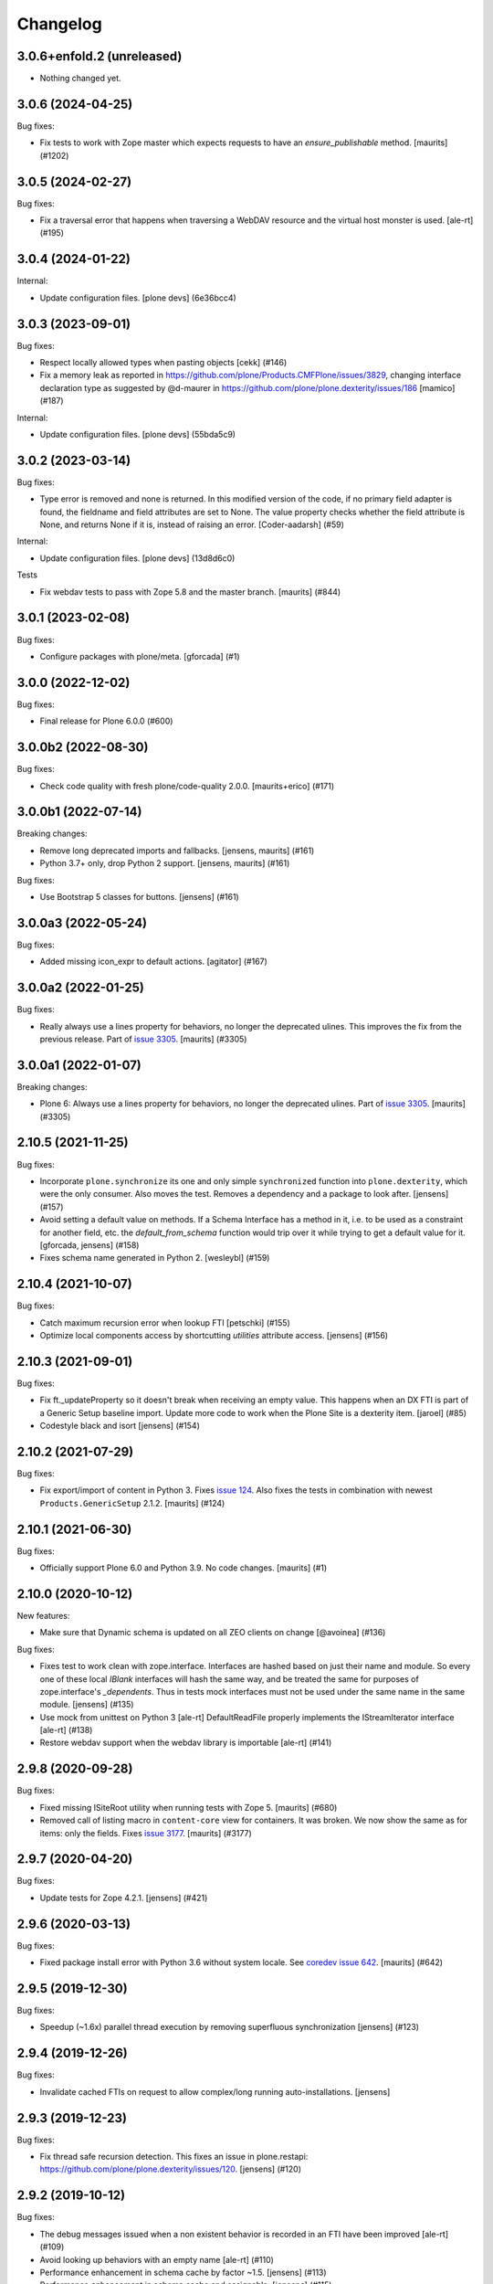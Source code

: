 Changelog
=========


.. You should *NOT* be adding new change log entries to this file.
   You should create a file in the news directory instead.
   For helpful instructions, please see:
   https://github.com/plone/plone.releaser/blob/master/ADD-A-NEWS-ITEM.rst

.. towncrier release notes start

3.0.6+enfold.2 (unreleased)
---------------------------

- Nothing changed yet.


3.0.6 (2024-04-25)
------------------

Bug fixes:


- Fix tests to work with Zope master which expects requests to have an `ensure_publishable` method.
  [maurits] (#1202)


3.0.5 (2024-02-27)
------------------

Bug fixes:


- Fix a traversal error that happens when traversing a WebDAV resource and the virtual host monster is used.
  [ale-rt] (#195)


3.0.4 (2024-01-22)
------------------

Internal:


- Update configuration files.
  [plone devs] (6e36bcc4)


3.0.3 (2023-09-01)
------------------

Bug fixes:


- Respect locally allowed types when pasting objects [cekk] (#146)
- Fix a memory leak as reported in https://github.com/plone/Products.CMFPlone/issues/3829, changing interface declaration type as suggested by @d-maurer in https://github.com/plone/plone.dexterity/issues/186 [mamico] (#187)


Internal:


- Update configuration files.
  [plone devs] (55bda5c9)


3.0.2 (2023-03-14)
------------------

Bug fixes:


- Type error is removed and none is returned.
  In this modified version of the code, if no primary field adapter is found, the fieldname and field attributes are set to None.
  The value property checks whether the field attribute is None, and returns None if it is, instead of raising an error.
  [Coder-aadarsh] (#59)


Internal:


- Update configuration files.
  [plone devs] (13d8d6c0)


Tests


- Fix webdav tests to pass with Zope 5.8 and the master branch.
  [maurits] (#844)


3.0.1 (2023-02-08)
------------------

Bug fixes:


- Configure packages with plone/meta.
  [gforcada] (#1)


3.0.0 (2022-12-02)
------------------

Bug fixes:


- Final release for Plone 6.0.0 (#600)


3.0.0b2 (2022-08-30)
--------------------

Bug fixes:


- Check code quality with fresh plone/code-quality 2.0.0.
  [maurits+erico] (#171)


3.0.0b1 (2022-07-14)
--------------------

Breaking changes:


- Remove long deprecated imports and fallbacks.
  [jensens, maurits] (#161)
- Python 3.7+ only, drop Python 2 support.
  [jensens, maurits] (#161)


Bug fixes:


- Use Bootstrap 5 classes for buttons.
  [jensens] (#161)


3.0.0a3 (2022-05-24)
--------------------

Bug fixes:


- Added missing icon_expr to default actions.
  [agitator] (#167)


3.0.0a2 (2022-01-25)
--------------------

Bug fixes:


- Really always use a lines property for behaviors, no longer the deprecated ulines.
  This improves the fix from the previous release.
  Part of `issue 3305 <https://github.com/plone/Products.CMFPlone/issues/3305>`_.
  [maurits] (#3305)


3.0.0a1 (2022-01-07)
--------------------

Breaking changes:


- Plone 6: Always use a lines property for behaviors, no longer the deprecated ulines.
  Part of `issue 3305 <https://github.com/plone/Products.CMFPlone/issues/3305>`_.
  [maurits] (#3305)


2.10.5 (2021-11-25)
-------------------

Bug fixes:


- Incorporate ``plone.synchronize`` its one and only simple ``synchronized`` function into ``plone.dexterity``, which were the only consumer.
  Also moves the test. Removes a dependency and a package to look after.
  [jensens] (#157)
- Avoid setting a default value on methods.
  If a Schema Interface has a method in it, i.e. to be used as a
  constraint for another field, etc. the `default_from_schema` function
  would trip over it while trying to get a default value for it.
  [gforcada, jensens] (#158)
- Fixes schema name generated in Python 2. [wesleybl] (#159)


2.10.4 (2021-10-07)
-------------------

Bug fixes:


- Catch maximum recursion error when lookup FTI
  [petschki] (#155)
- Optimize local components access by shortcutting `utilities` attribute access. [jensens] (#156)


2.10.3 (2021-09-01)
-------------------

Bug fixes:


- Fix ft._updateProperty so it doesn't break when receiving an empty value.
  This happens when an DX FTI is part of a Generic Setup baseline import.
  Update more code to work when the Plone Site is a dexterity item.
  [jaroel] (#85)
- Codestyle black and isort [jensens] (#154)


2.10.2 (2021-07-29)
-------------------

Bug fixes:


- Fix export/import of content in Python 3.
  Fixes `issue 124 <https://github.com/plone/plone.dexterity/issues/124>`_.
  Also fixes the tests in combination with newest ``Products.GenericSetup`` 2.1.2.
  [maurits] (#124)


2.10.1 (2021-06-30)
-------------------

Bug fixes:


- Officially support Plone 6.0 and Python 3.9.
  No code changes.
  [maurits] (#1)


2.10.0 (2020-10-12)
-------------------

New features:


- Make sure that Dynamic schema is updated on all ZEO clients on change
  [@avoinea] (#136)


Bug fixes:


- Fixes test to work clean with zope.interface.
  Interfaces are hashed based on just their name and module.
  So every one of these local `IBlank` interfaces will hash the same way, and be treated the same for purposes of zope.interface's `_dependents`.
  Thus in tests mock interfaces must not be used under the same name in the same module.
  [jensens] (#135)
- Use mock from unittest on Python 3 [ale-rt]
  DefaultReadFile properly implements the IStreamIterator interface [ale-rt] (#138)
- Restore webdav support when the webdav library is importable [ale-rt] (#141)


2.9.8 (2020-09-28)
------------------

Bug fixes:


- Fixed missing ISiteRoot utility when running tests with Zope 5.
  [maurits] (#680)
- Removed call of listing macro in ``content-core`` view for containers.
  It was broken.  We now show the same as for items: only the fields.
  Fixes `issue 3177 <https://github.com/plone/Products.CMFPlone/issues/3177>`_.
  [maurits] (#3177)


2.9.7 (2020-04-20)
------------------

Bug fixes:


- Update tests for Zope 4.2.1.  [jensens] (#421)


2.9.6 (2020-03-13)
------------------

Bug fixes:


- Fixed package install error with Python 3.6 without system locale.
  See `coredev issue 642 <https://github.com/plone/buildout.coredev/issues/642#issuecomment-597008272>`_.
  [maurits] (#642)


2.9.5 (2019-12-30)
------------------

Bug fixes:


- Speedup (~1.6x) parallel thread execution by removing superfluous synchronization [jensens] (#123)


2.9.4 (2019-12-26)
------------------

Bug fixes:


- Invalidate cached FTIs on request to allow complex/long running auto-installations. [jensens]


2.9.3 (2019-12-23)
------------------

Bug fixes:


- Fix thread safe recursion detection. This fixes an issue in plone.restapi: https://github.com/plone/plone.dexterity/issues/120. [jensens] (#120)


2.9.2 (2019-10-12)
------------------

Bug fixes:


- The debug messages issued when a non existent behavior is recorded in an FTI have been improved [ale-rt] (#109)
- Avoid looking up behaviors with an empty name [ale-rt] (#110)
- Performance enhancement in schema cache by factor ~1.5.
  [jensens] (#113)
- Performance enhancement in schema cache and assignable.
  [jensens] (#115)
- Performance enhancement:
  Refine pre-filtering of attributes on content ``__getattr__``.
  Filter out all permissions (ending with ``_Permission``) and some portal-tools.
  Also often called acquired functions are skipped.
  [jensens] (#116)
- Performance enhancement: avoid a providedBy in ``_default_from_schema``.
  [jensens] (#117)


2.9.1 (2019-05-21)
------------------

Bug fixes:


- Fix WebDAV compatibility issues with ZServer on Python 3 [datakurre] (#102)
- Avoid passing in unicode data into the WebDAV message parser.
  [Rotonen] (#103)


2.9.0 (2019-05-01)
------------------

New features:


- Avoid expensive lookups for other common attributes.
  [gforcada] (#98)
- Add container property to ``AddForm`` to simplify target container selection in subclasses. [jensens] (#101)


Bug fixes:


- Turn a warning meant as deprecation warning into a a real DeprecationWarning,
  follows Deprecation Guide best practice.
  [jensens] (#95)
- Fixed DeprecationWarning for ObjectEvent.  [maurits] (#96)


2.8.0 (2019-02-08)
------------------

New features:


- Implement getSize method to sum the size of all field values that have a
  getSize method. [davisagli] (#89)


Bug fixes:


- Other Python 3 compatibility fixes [ale-rt] (#90)
- Add PathReprProvider as a baseclass of Container to restore the original
  __repr__ behavior instead of the new __repr__ from persistent.Persistent.
  PathReprProvider needs to be before CMFOrderedBTreeFolderBase (which inherits
  OrderedBTreeFolderBase > BTreeFolder2Base > Persistent). [pbauer] (#93)
- Fixed test for minor check_id change. We need the 'Access contents
  information' permission. (#2582)
- Remove deprecation warning, see
  https://github.com/plone/Products.CMFPlone/issues/2667 (#2667)


2.6.1 (2018-09-23)
------------------

New features:

- ZServer is now optional
  [pbauer]

Bug fixes:

- Other Python 3 compatibility fixes
  [ale-rt, pbauer, jensens]


2.6.0 (2018-04-03)
------------------

New features:

- Move translations to plone.app.locales
  [erral]

Bug fixes:

- Other Python 3 compatibility fixes
  [pbauer]


2.5.5 (2018-02-05)
------------------

Bug fixes:

- Prepare for Python 2 / 3 compatibility
  [pbauer]


2.5.4 (2017-11-24)
------------------

Bug fixes:

- Fix tests on Zope 4. [davisagli]


2.5.3 (2017-10-17)
------------------

Bug fixes:

- Give more context to the 'schema cannot be resolved' warning.  [gotcha]


2.5.2 (2017-06-03)
------------------

Bug fixes:

- Fix problem with new zope.interface not accepting None as value.
  [jensens]


2.5.1 (2017-02-27)
------------------

Bug fixes:

- Make sure that all fields are initialized to their default value
  when items are added via the add form. This is important in the case
  of fields with a defaultFactory that can change with time
  (such as defaulting to the current date).
  [davisagli]


2.5.0 (2017-02-12)
------------------

Breaking changes:

- When calling the DC metadata accessor for ``Description``, remove newlines from the output.
  This makes the removal of newlines from the description behavior setter in plone.app.dexterity obsolete.
  [thet]

Bug fixes:

- Relax tests for ZMI tabs for compatibility with Zope 4. [davisagli]


2.4.5 (2016-11-19)
------------------

New features:

- Removed test dependency on plone.mocktestcase [davisagli]


2.4.4 (2016-09-23)
------------------

Bug fixes:

- Fix error when copying DX containers with AT children which caused the
  children to not have the UID updated properly.  [jone]


2.4.3 (2016-08-12)
------------------

Bug fixes:

- Use zope.interface decorator.
  [gforcada]


2.4.2 (2016-05-12)
------------------

Fixes:

- Added security declarations from Products.PloneHotfix20160419.  [maurits]


2.4.1 (2016-02-27)
------------------

Incompatibilities:

- addCreator should not add if a creator is already set for content. This prevents every
  editor on content from adding to the list of creators for an object.
  [vangheem]


2.4.0 (2016-02-17)
------------------

New:

- Added Russian translation.  [serge73]

- Updated to and depended on pytz 2015.7 and DateTime 4.0.1.  [jensens]

Fixes:

- Skipped the tests
  ``test_portalTypeToSchemaName_looks_up_portal_for_prefix`` and
  ``test_getAdditionalSchemata`` with isolation problems in Zope 4.
  [pbauer]

- Made utils/datify work with newer DateTime and pytz.  Adjust tests
  to reflect changes.  [jensens]

- Fixed: duplicate aq_base without using Acquistion API resulted in an
  AttributeError that was masqued in the calling hasattr and resulted
  in wrong conclusion.  [jensens]

- Made modification test more stable.  [do3cc]


2.3.7 (2016-01-08)
------------------

Fixes:

- Sync schema when schema_policy name is changed (issue #44)
  [sgeulette]

- Corrected tests on date comparison (avoid 1h shift)
  [sgeulette]


2.3.6 (2015-10-28)
------------------

Fixes:

- No longer rely on deprecated ``bobobase_modification_time`` from
  ``Persistence.Persistent``.
  [thet]


2.3.5 (2015-09-20)
------------------

- Use registry lookup for types_use_view_action_in_listings
  [esteele]

- Don't check type constraints in AddForm.update() if request provides
  IDeferSecurityChecks.
  [alecm]


2.3.4 (2015-08-14)
------------------

- Avoid our own DeprecationWarning about portalTypeToSchemaName.
  [maurits]

- Set title on WebDAV upload
  [tomgross]

2.3.3 (2015-07-29)
------------------

- This version is still Plone 4.3.x compatible. Newer versions
  are only Plone 5 compatible.

- Check add_permission before checking constrains. Refs #37
  [jaroel]

- Remove obsolete css-class and text from statusmessages.
  [pbauer]

- Complete invalidate_cache.
  [adamcheasley]


2.3.2 (2015-07-18)
------------------

- Check allowed types for add form.
  [vangheem]


2.3.1 (2015-05-31)
------------------

- Fix issue where webdav PUT created items with empty id
  [datakurre]

- fix #27: createContent ignores empty fields
  [jensens]


2.3.0 (2015-03-13)
------------------

- Use attribute for DefaultAddForm and DefaultEditForm success message so it can
  be easily customized.
  [cedricmessiant]

- Big major overhaul to use everywhere the same way to fetch the main schema,
  behavior schemata and its markers. This was very scrmabled: sometimes
  behaviors weren't taken into account, or only FTI based behaviors but not
  those returned by the IBehaviorAssignable adapter. Also the caching was
  cleaned up. The tests are now better readable (at least I hope so).  In order
  to avoid circular imports some methods where moved for ``utils.py`` to
  ``schema.py``.  Deprecations are in place.
  [jensens]

- Fix (security): Attribute access to schema fields can be protected. This
  worked for direct schemas, but was not implemented for permissions coming
  from behaviors.
  [jensens]

2.2.4 (2014-10-20)
------------------

- Fix the default attribute accessor to bind field to context when finding
  the field default.
  [datakurre]

- fix: when Dexterity container or its children contains any AT content with
  AT references in them, any move or rename operation for the parent
  Dexterity object will cause AT ReferenceEngine to remove those references.
  see #20.
  [datakurre]

- Let utils.createContent also handle setting of attributes on behaviors, which
  derive from other behaviors.
  [thet]

- overhaul (no logic changed):
  pep8, sorted imports plone.api style, readability, utf8header,
  remove bbb code (plone 3)
  [jensens]

2.2.3 (2014-04-15)
------------------

- Re-release 2.2.2 which was a brown bag release.
  [timo]

2.2.2 (2014-04-13)
------------------

- Add a 'success' class to the status message shown after successfully
  adding or editing an item.  The previous 'info' class is also
  retained for backwards-compatibility.
  [davisagli]

- If an object being added to a container already has an id, preserve it.
  [davisagli]

2.2.1 (2014-02-14)
------------------

- Also check behavior-fields for IPrimaryField since plone.app.contenttypes
  uses fields provided by behaviors as primary fields
  [pbauer]


2.2.0 (2014-01-31)
------------------

- utils.createContent honors behaviors.
  [toutpt]

- Date index method works even if source field is a dexterity field
  which provides a  datetime python value.
  Now you can manually add a field with the name of a common Plone metadata field
  (as effective_date, publication_date, etc.)
  [tdesvenain]

- Replace deprecated test assert statements.
  [timo]

- Put a marker interface on the default edit view so viewlets
  can be registered for it.
  [davisagli]

- Ensure FTI's isConstructionAllowed method returns a boolean.
  [danjacka]

- Hide the Dublin Core tab and show the Properties tab for
  items when viewed in the ZMI.
  [davisagli]

- Avoid storing dublin core metadata on new instances unless it
  differs from the default values.
  [davisagli]

- Implement CMF's dublin core interfaces inline rather than
  depending on CMFDefault.
  [davisagli]

- Support GenericSetup structure import/export of Dexterity content.
  Content is serialized the same way as for WebDAV,
  using plone.rfc822. Not all field types are supported yet,
  but this at least gets the basics in place.

  GS import used to work by accident in a basic way for Dexterity
  containers. If you were using this, you'll need to recreate your
  exported files with the rfc822 serialization.
  [davisagli]

- Creator accessor should return encoded strings
  If your catalog was broken, try to clear & reindex Creator::

    cat.clearIndex('Creator')
    cat.manage_reindexIndex(['Creator'])

  [kiorky]

- Use the same message string for the default fieldset as Archetypes does.
  [davisagli]

2.1.3 (2013-05-26)
------------------

- Fail gracefully when a schema lookup fails due to schema that doesn't
  exist or no longer exists for some reason or another.
  [eleddy]


2.1.2 (2013-03-05)
------------------

- Merged Rafael Oliveira's (@rafaelbco) @content-core views from
  collective.cmfeditionsdexteritycompat.
  [rpatterson]

2.1.1 (2013-01-17)
------------------

* No longer add title and description fields to new FTIs by default.
  [davisagli, cedricmessiant]

* When pasting into a dexterity container check the FTI for the the pasted
  object to see if it is allowed in the new container.
  [wichert]

* Fixed schema caching. Previously, a non-persistent counter would be
  used as part of the cache key, and changes made to this counter in
  one process would obviously not propagate to other processes.

  Instead, the cache key now includes the schema and subtypes which
  are both retrieved from a FTI-specific volatile cache that uses the
  modification time as its cache key.
  [malthe]


2.1 (2013-01-01)
----------------

* Added Finnish translations.
  [pingviini]

* Override allowedContentTypes and invokeFactory from PortalFolder
  to mimic the behavior of Archetypes based folders. This allows the
  registration of IConstrainTypes adapters to actually have the
  expected effect.
  [gaudenzius]

* The default attribute accessor now also looks through subtypes
  (behaviors) to find a field default.
  [malthe]

* Added support in the FTI to look up behaviors by utility name when
  getting additional schemata (i.e. fields provided by behaviors).

  This functionality makes it possible to create a behavior where the
  interface is dynamically generated.
  [malthe]

* Return early for attributes that begin with two underscores.
  https://github.com/plone/plone.dexterity/pull/11
  [malthe]

* Make it possible to define a SchemaPolicy for the FTI
  [Frédéric Péters]
  [gbastien]

2.0 (2012-08-30)
----------------

* Add a UID method to Dexterity items for compatibility with the Archetypes
  API.
  [davisagli]

* Remove hard dependency on zope.app.content.
  [davisagli]

* Use standard Python properties instead of rwproperty.
  [davisagli]

* Removed support for Plone 3 / CMF 2.1 / Zope 2.10.
  [davisagli]

* Update package dependencies and imports as appropriate for Zope 2.12 & 2.13.
  [davisagli]

1.1.2 - 2012-02-20
------------------

* Fix UnicodeDecodeError when getting an FTI title or description with
  non-ASCII characters.
  [davisagli]

1.1.1 - 2012-02-20
------------------

* When deleting items from a container using manage_delObjects,
  check for the "DeleteObjects" permission on each item being
  deleted. This fixes
  http://code.google.com/p/dexterity/issues/detail?id=252
  [davisagli]

1.1 - 2011-11-26
----------------

* Added Italian translation.
  [zedr]

* Ensure that a factory utility really isn't needed before removing it.
  [lentinj]

* Work around issue where user got a 404 upon adding content if a content
  rule had moved the new item to a different folder. This closes
  http://code.google.com/p/dexterity/issues/detail?id=240
  [davisagli]

* Added events: IEditBegunEvent, IEditCancelledEvent, IEditFinished,
  IAddBegunEvent, IAddCancelledEvent
  [jbaumann]

* Make sure Dexterity content items get UIDs when they are created if
  ``plone.uuid`` is present. This closes
  http://code.google.com/p/dexterity/issues/detail?id=235
  [davisagli]

* Make sure the Title() and Description() accessors of containers return an
  encoded bytestring as expected for CMF-style accessors.
  [buchi]

* Added zh_TW translation.
  [marr, davisagli]

1.0.1 - 2011-09-24
------------------

* Support importing the ``add_view_expr`` property of the FTI via GenericSetup.
  This closes http://code.google.com/p/dexterity/issues/detail?id=192
  [davisagli]

* Make it possible to use DefaultAddForm without a form wrapper.
  [davisagli]

* Make sure the Subject accessor returns an encoded bytestring as expected for
  CMF-style accessors. This fixes
  http://code.google.com/p/dexterity/issues/detail?id=197
  [davisagli]

* Added pt_BR translation.
  [rafaelbco, davisagli]


1.0 - 2011-05-20
----------------

* Make sure the Title and Description accessors handle a value of None.
  [davisagli]

* Make sure the Title() accessor for Dexterity content returns an encoded
  bytestring as expected for CMF-style accessors.
  [davisagli]

1.0rc1 - 2011-04-30
-------------------

* Look up additional schemata by adapting to IBehaviorAssignable in cases
  where a Dexterity instance is available. (The list of behaviors in the
  FTI is still consulted for add forms.)
  [maurits]

* Explicitly load CMFCore ZCML.
  [davisagli]

* Add ids to group fieldsets.
  [elro]

* Do a deep copy instead of shallow when assigning field defaults. Content
  generated via script wound up with linked list (and other
  AbstractCollection) fields.
  [cah190, esteele]

* Make setDescription coerce to unicode in the same way as setTitle.
  [elro]

* Change the FTI default to enable dynamic view.
  [elro]

* Setup folder permissions in the same way as Archetypes so copy / paste /
  rename work consistently with the rest of Plone.
  [elro]

* Make sure the typesUseViewActionInListings property is respected when
  redirecting after edit.
  [elro, davisagli]

* Fix #145: UnicodeDecodeError After renaming item from @@folder_contents
  [toutpt]

1.0b7 - 2011-02-11
------------------

* Add adapter for plone.rfc822.interfaces.IPrimaryFieldInfo.
  [elro]

* Fixed deadlock in synchronized methods of schema cache by using
  threading.RLock instead of threading.Lock.
  [jbaumann]

* Add Spanish translation.
  [dukebody]

* Add French translation.
  [toutpt]


1.0b6 - 2010-08-30
------------------

* Send ObjectCreatedEvent event from createContent utility method.
  [wichert]

* Update content base classes to use allow keyword arguments to set
  initial values for instance variables.
  [wichert]

* Avoid empty <div class="field"> tag for title and description in
  item.pt.
  [gaudenzius]


1.0b5 - 2010-08-05
------------------

* Fix folder ordering bug.
  See: http://code.google.com/p/dexterity/issues/detail?id=113
  [optilude]

* Switch to the .Title() and .Description() methods of fti when used in
  a translatable context, to ensure that these strings are translated.
  [mj]

* Add Norwegian translation.
  [mj]


1.0b4 - 2010-07-22
------------------

* Improve robustness: catch and log import errors when trying to resolve
  behaviours.
  [wichert]

* Add German translation from Christian Stengel.
  [wichert]


1.0b3 - 2010-07-19
------------------

* Clarify license to GPL version 2 only.
  [wichert]

* Configure Babel plugins for i18n extraction and add a Dutch translation.
  [wichert]


1.0b2 - 2010-05-24
------------------

* Fix invalid license declaration in package metadata.
  [wichert]

* Do not assume "view" is the right immediate view - in some cases
  it might not exist. Instead use the absolute URL directly.
  [wichert]


1.0b1 - 2010-04-20
------------------

* Update the label for the default fieldset to something more humane.
  [wichert]

* Make the default add form extend BrowserPage to avoid warnings about
  security declarations for nonexistent methods.  This closes
  http://code.google.com/p/dexterity/issues/detail?id=69
  [davisagli]

* For now, no longer ensure that Dexterity content provides ILocation (in
  particular, that it has a __parent__ pointer), since that causes problems
  when exporting in Zope 2.10.
  [davisagli]

* Don't assume the cancel and actions buttons are always present in the
  default forms.
  [optilude]

1.0a3 - 2010-01-08
------------------

* require zope.filerepresentation>=3.6.0 for IRawReadFile
  [csenger]

1.0a2 - 2009-10-12
------------------

* Added support for zope.size.interfaces.ISized. An adapter to this interface
  may be used to specify the file size that is reported in WebDAV operations
  or used for Plone's folder listings. This requires that the sizeForSorting()
  method is implemented to return a tuple ('bytes', numBytes), where numBytes
  is the size in bytes.
  [optilude]

* Added support for WebDAV. This is primarily implemented by adapting content
  objects to the IRawReadFile and IRawWriteFile interfaces from the
  zope.filerepresentation package. The default is to use plone.rfc822 to
  construct an RFC(2)822 style message containing all fields. One or more
  fields may be marked with the IPrimaryField interface from that package,
  in which case they will be sent in the body of the message.

  In addition, the creation of new files (PUT requests to a null resource) is
  delegated to an IFileFactory adapter, whilst the creation of new directories
  (MKCOL requests) is delegated to an IDirectoryFactory adapter. See
  zope.filerepresentation for details, and filerepresentation.py for the
  default implementation.
  [optilude]

* Move AddViewActionCompat to the second base class of DexterityFTI, so that
  the FTI interfaces win over IAction. This fixes a problem with GenericSetup
  export: http://code.google.com/p/dexterity/issues/detail?id=79
  [optilude]

* Add getMapping() to AddViewActionCompat.
  Fixes http://code.google.com/p/dexterity/issues/detail?id=78
  [optilude]

1.0a1 - 2009-07-25
------------------

* Initial release
